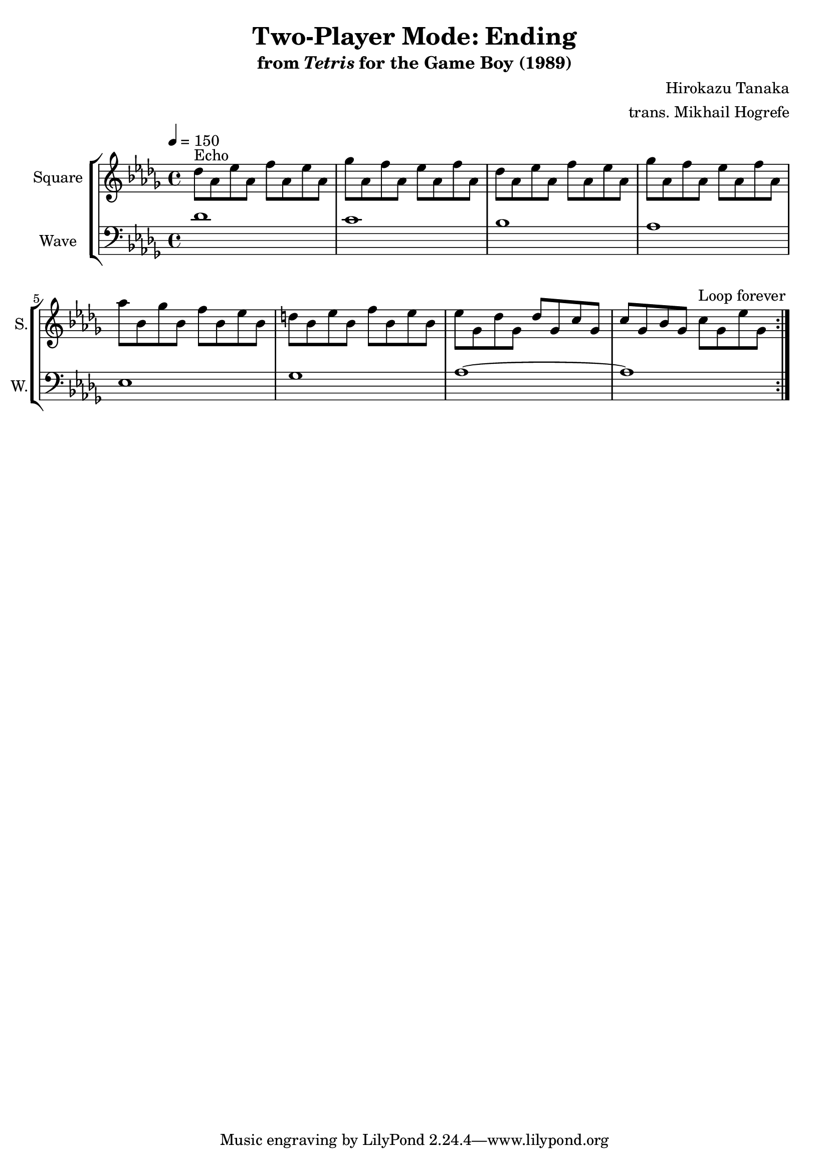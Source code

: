 \version "2.24.3"

\book {
    \header {
        title = "Two-Player Mode: Ending"
        subtitle = \markup { "from" {\italic "Tetris"} "for the Game Boy (1989)" }
        composer = "Hirokazu Tanaka"
        arranger = "trans. Mikhail Hogrefe"
    }

    \score {
        {
            \new StaffGroup <<
                \new Staff \relative c'' {
                    \set Staff.instrumentName = "Square"
                    \set Staff.shortInstrumentName = "S."
\tempo 4 = 150
\key des \major
\repeat volta 2 {
des8^\markup{Echo} aes ees' aes, f' aes, ees' aes, |
ges'8 aes, f' aes, ees' aes, f' aes, |
des8 aes ees' aes, f' aes, ees' aes, |
ges'8 aes, f' aes, ees' aes, f' aes, |
aes'8 bes, ges' bes, f' bes, ees bes |
d8 bes ees bes f' bes, ees bes |
ees8 ges, des' ges, des' ges, c ges |
c8 ges bes ges c ges ees' ges, |
                        }
\once \override Score.RehearsalMark.self-alignment-X = #RIGHT
\mark \markup { \fontsize #-2 "Loop forever" }
                }

                \new Staff \relative c' {
                    \set Staff.instrumentName = "Wave"
                    \set Staff.shortInstrumentName = "W."
\clef bass
\key des \major
des1 |
c1 |
bes1 |
aes1 |
ees1 |
ges1 |
aes1 ~ |
aes1 |
                }
            >>
        }
        \layout {
            \context {
                \Staff
                \RemoveEmptyStaves
            }
            \context {
                \DrumStaff
                \RemoveEmptyStaves
            }
        }
    }
}
